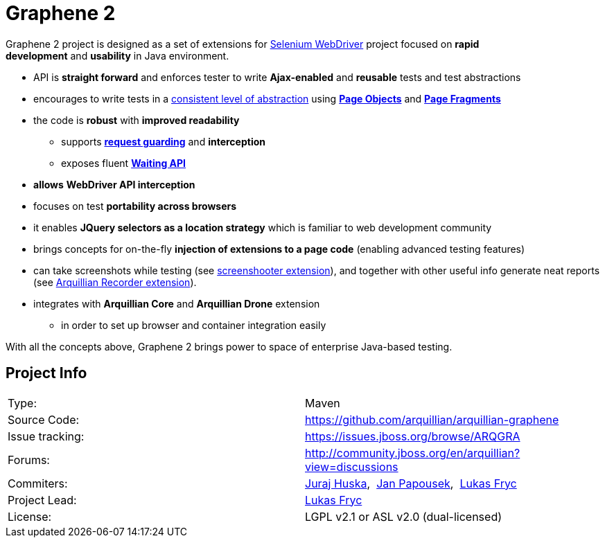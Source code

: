 ifdef::env-github,env-browser[]
:tip-caption: :bulb:
:note-caption: :information_source:
:important-caption: :heavy_exclamation_mark:
:caution-caption: :fire:
:warning-caption: :warning:
:outfilesuffix: .adoc
endif::[]

= Graphene 2

Graphene 2 project is designed as a set of extensions for
http://docs.seleniumhq.org/[Selenium WebDriver] project focused
on **rapid development** and **usability** in Java environment.

* API is **straight forward** and enforces tester to
write **Ajax-enabled** and **reusable** tests and test abstractions
* encourages to write tests in a <<page-abstractions#, consistent
level of abstraction>> using <<page-abstractions#page-objects, *Page Objects*>> and
**<<page-abstractions#page-fragments, Page Fragments>>**
* the code is **robust** with **improved readability**
** supports *<<request-guards#, request guarding>>* and
*interception*
** exposes fluent *<<graphene-utility-class#waitings, Waiting API>>*
* *allows* *WebDriver API interception*
* focuses on test **portability across browsers**
* it enables *JQuery selectors as a location strategy* which is familiar
to web development community
* brings concepts for on-the-fly *injection of extensions to a page
code* (enabling advanced testing features)
* can take screenshots while testing (see
https://github.com/arquillian/arquillian-graphene/blob/master/extension/screenshooter[screenshooter extension]),
and together with other useful info generate neat reports (see
https://github.com/arquillian/arquillian-recorder[Arquillian Recorder extension]).

* integrates with *Arquillian Core* and **Arquillian Drone** extension
** in order to set up browser and container integration easily

With all the concepts above, Graphene 2 brings power to space of
enterprise Java-based testing.

[[project-info]]
== Project Info

[cols="1,1"]
|===
|Type:
|Maven

|Source Code:
|https://github.com/arquillian/arquillian-graphene

|Issue tracking:
|https://issues.jboss.org/browse/ARQGRA

|Forums:
|http://community.jboss.org/en/arquillian?view=discussions

|Commiters:
|http://community.jboss.org/people/jhuska[Juraj
Huska], 
https://community.jboss.org/people/jpapouse[Jan
Papousek], 
http://community.jboss.org/people/lfryc[Lukas Fryc]

|Project Lead:
|http://community.jboss.org/people/lfryc[Lukas Fryc]

|License:
|LGPL v2.1 or ASL v2.0 (dual-licensed)
|===
